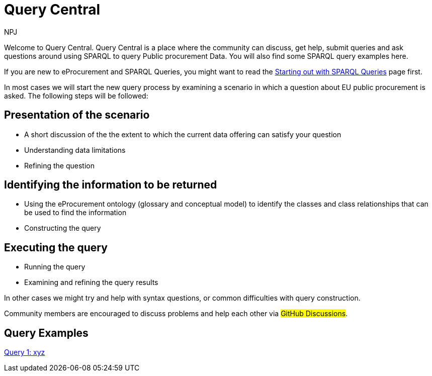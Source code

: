 :doctitle: Query Central
:doccode: ods-main-prod-101
:author: NPJ
:authoremail: nicole-anne.paterson-jones@ext.ec.europa.eu
:docdate: July 2024

Welcome to Query Central. Query Central is a place where the community can discuss, get help, submit queries and ask questions around using SPARQL to query Public procurement Data. You will also find some SPARQL query examples here.

If you are new to eProcurement and SPARQL Queries, you might want to read the xref:starting.adoc[Starting out with SPARQL Queries] page first.

In most cases we will start the new query process by examining a scenario in which a question about EU public procurement is asked. The following steps will be followed:

== Presentation of the scenario
* A short discussion of the the extent to which the current data offering can satisfy your question
* Understanding data limitations
* Refining the question

== Identifying the information to be returned
* Using the eProcurement ontology (glossary and conceptual model) to identify the classes and class relationships that can be used to find the information
* Constructing the query

== Executing the query
* Running the query
* Examining and refining the query results

In other cases we might try and help with syntax questions, or common difficulties with query construction. 

Community members are encouraged to discuss problems and help each other via #GitHub Discussions#.

== Query Examples

xref:query1.adoc[Query 1: xyz]